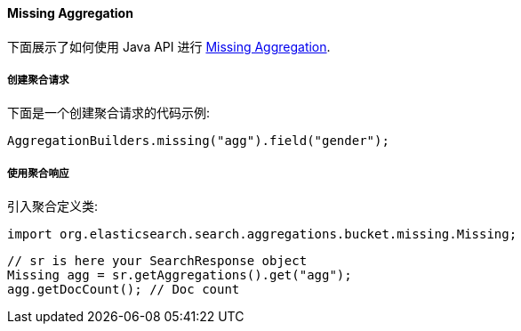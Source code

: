 [[java-aggs-bucket-missing]]
==== Missing Aggregation

下面展示了如何使用 Java API 进行 https://www.elastic.co/guide/en/elasticsearch/reference/5.2/search-aggregations-bucket-missing-aggregation.html[Missing Aggregation].


===== 创建聚合请求

下面是一个创建聚合请求的代码示例:

[source,java]
--------------------------------------------------
AggregationBuilders.missing("agg").field("gender");
--------------------------------------------------


===== 使用聚合响应

引入聚合定义类:

[source,java]
--------------------------------------------------
import org.elasticsearch.search.aggregations.bucket.missing.Missing;
--------------------------------------------------

[source,java]
--------------------------------------------------
// sr is here your SearchResponse object
Missing agg = sr.getAggregations().get("agg");
agg.getDocCount(); // Doc count
--------------------------------------------------
